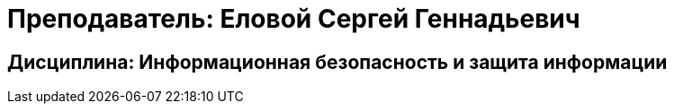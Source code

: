 # Преподаватель: Еловой Сергей Геннадьевич

## Дисциплина: Информационная безопасность и защита информации
